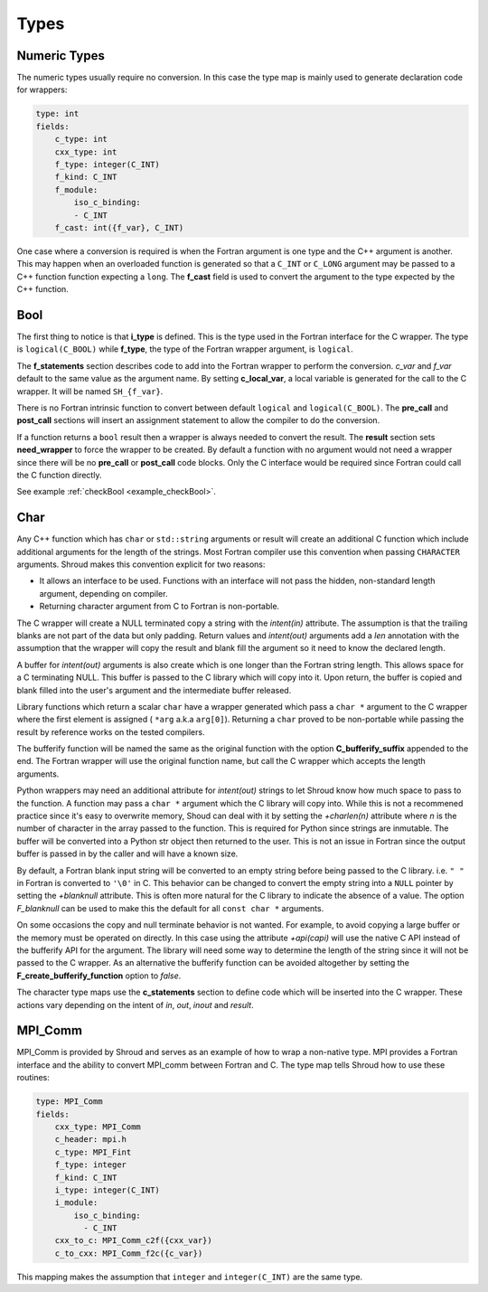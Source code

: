 .. Copyright (c) 2017-2023, Lawrence Livermore National Security, LLC and
   other Shroud Project Developers.
   See the top-level COPYRIGHT file for details.

   SPDX-License-Identifier: (BSD-3-Clause)

Types
=====

Numeric Types
--------------

The numeric types usually require no conversion.
In this case the type map is mainly used to generate declaration code 
for wrappers:

.. code-block:: yaml

    type: int
    fields:
        c_type: int 
        cxx_type: int
        f_type: integer(C_INT)
        f_kind: C_INT
        f_module:
            iso_c_binding:
            - C_INT
        f_cast: int({f_var}, C_INT)

One case where a conversion is required is when the Fortran argument
is one type and the C++ argument is another. This may happen when an
overloaded function is generated so that a ``C_INT`` or ``C_LONG``
argument may be passed to a C++ function function expecting a
``long``.  The **f_cast** field is used to convert the argument to the
type expected by the C++ function.


Bool
----

The first thing to notice is that **i_type** is defined.  This is
the type used in the Fortran interface for the C wrapper.  The type
is ``logical(C_BOOL)`` while **f_type**, the type of the Fortran
wrapper argument, is ``logical``.

The **f_statements** section describes code to add into the Fortran
wrapper to perform the conversion.  *c_var* and *f_var* default to
the same value as the argument name.  By setting **c_local_var**, a
local variable is generated for the call to the C wrapper.  It will be
named ``SH_{f_var}``.

There is no Fortran intrinsic function to convert between default
``logical`` and ``logical(C_BOOL)``. The **pre_call** and
**post_call** sections will insert an assignment statement to allow
the compiler to do the conversion.


If a function returns a ``bool`` result then a wrapper is always needed
to convert the result.  The **result** section sets **need_wrapper**
to force the wrapper to be created.  By default a function with no
argument would not need a wrapper since there will be no **pre_call**
or **post_call** code blocks.  Only the C interface would be required
since Fortran could call the C function directly.

See example :ref:`checkBool <example_checkBool>`.

Char
----

..  It also helps support ``const`` vs non-``const`` strings.

Any C++ function which has ``char`` or ``std::string`` arguments or
result will create an additional C function which include additional
arguments for the length of the strings.  Most Fortran compiler use
this convention when passing ``CHARACTER`` arguments. Shroud makes
this convention explicit for two reasons:

* It allows an interface to be used.  Functions with an interface will
  not pass the hidden, non-standard length argument, depending on compiler.
* Returning character argument from C to Fortran is non-portable.

The C wrapper will create a NULL terminated copy a string with the
*intent(in)* attribute.  The assumption is that the trailing blanks
are not part of the data but only padding.  Return values and
*intent(out)* arguments add a *len* annotation with the assumption
that the wrapper will copy the result and blank fill the argument so
it need to know the declared length.

A buffer for *intent(out)* arguments is also create which is one
longer than the Fortran string length. This allows space for a C
terminating NULL. This buffer is passed to the C library which will
copy into it.  Upon return, the buffer is copied and blank filled into
the user's argument and the intermediate buffer released.

Library functions which return a scalar ``char`` have a wrapper generated
which pass a ``char *`` argument to the C wrapper where the first
element is assigned ( ``*arg`` a.k.a ``arg[0]``). Returning a ``char``
proved to be non-portable while passing the result by reference works
on the tested compilers.

The bufferify function will be named the same as the original
function with the option **C_bufferify_suffix** appended to the end.
The Fortran wrapper will use the original function name, but call the
C wrapper which accepts the length arguments.

Python wrappers may need an additional attribute for *intent(out)*
strings to let Shroud know how much space to pass to the function. A
function may pass a ``char *`` argument which the C library will copy
into.  While this is not a recommened practice since it's easy to
overwrite memory, Shoud can deal with it by setting the *+charlen(n)*
attribute where *n* is the number of character in the array passed to
the function. This is required for Python since strings are inmutable.
The buffer will be converted into a Python str object then returned to
the user. This is not an issue in Fortran since the output buffer is
passed in by the caller and will have a known size.

By default, a Fortran blank input string will be converted to an empty
string before being passed to the C library.  i.e. ``" "`` in Fortran
is converted to ``'\0'`` in C. This behavior can be changed to convert
the empty string into a ``NULL`` pointer by setting the *+blanknull*
attribute. This is often more natural for the C library to indicate the
absence of a value. The option *F_blanknull* can be used to make this the
default for all ``const char *`` arguments.

On some occasions the copy and null terminate behavior is not wanted.
For example, to avoid copying a large buffer or the memory must be
operated on directly.  In this case using the attribute *+api(capi)*
will use the native C API instead of the bufferify API for the
argument.  The library will need some way to determine the length of
the string since it will not be passed to the C wrapper.  As an
alternative the bufferify function can be avoided altogether by
setting the **F_create_bufferify_function** option to *false*.


The character type maps use the **c_statements** section to define
code which will be inserted into the C wrapper.  These actions vary
depending on the intent of *in*, *out*, *inout* and *result*.

.. option F_trim_char_in

.. ``Ndest`` is the declared length of argument ``dest`` and ``Lsrc``
   is the trimmed length of argument ``src``.  These generated names must
   not conflict with any other arguments.  There are two ways to set the
   names.  First by using the options **C_var_len_template** and
   **C_var_trim_template**. This can be used to control how the names are
   generated for all functions if set globally or just a single function
   if set in the function's options.  The other is by explicitly setting
   the *len* and *len_trim* annotations which only effect a single
   declaration.


MPI_Comm
--------

MPI_Comm is provided by Shroud and serves as an example of how to wrap
a non-native type.  MPI provides a Fortran interface and the ability
to convert MPI_comm between Fortran and C. The type map tells Shroud
how to use these routines:

.. code-block:: yaml

        type: MPI_Comm
        fields:
            cxx_type: MPI_Comm
            c_header: mpi.h
            c_type: MPI_Fint
            f_type: integer
            f_kind: C_INT
            i_type: integer(C_INT)
            i_module:
                iso_c_binding:
                  - C_INT
            cxx_to_c: MPI_Comm_c2f({cxx_var})
            c_to_cxx: MPI_Comm_f2c({c_var})


This mapping makes the assumption that ``integer`` and
``integer(C_INT)`` are the same type.


.. Complex Type
   ------------

